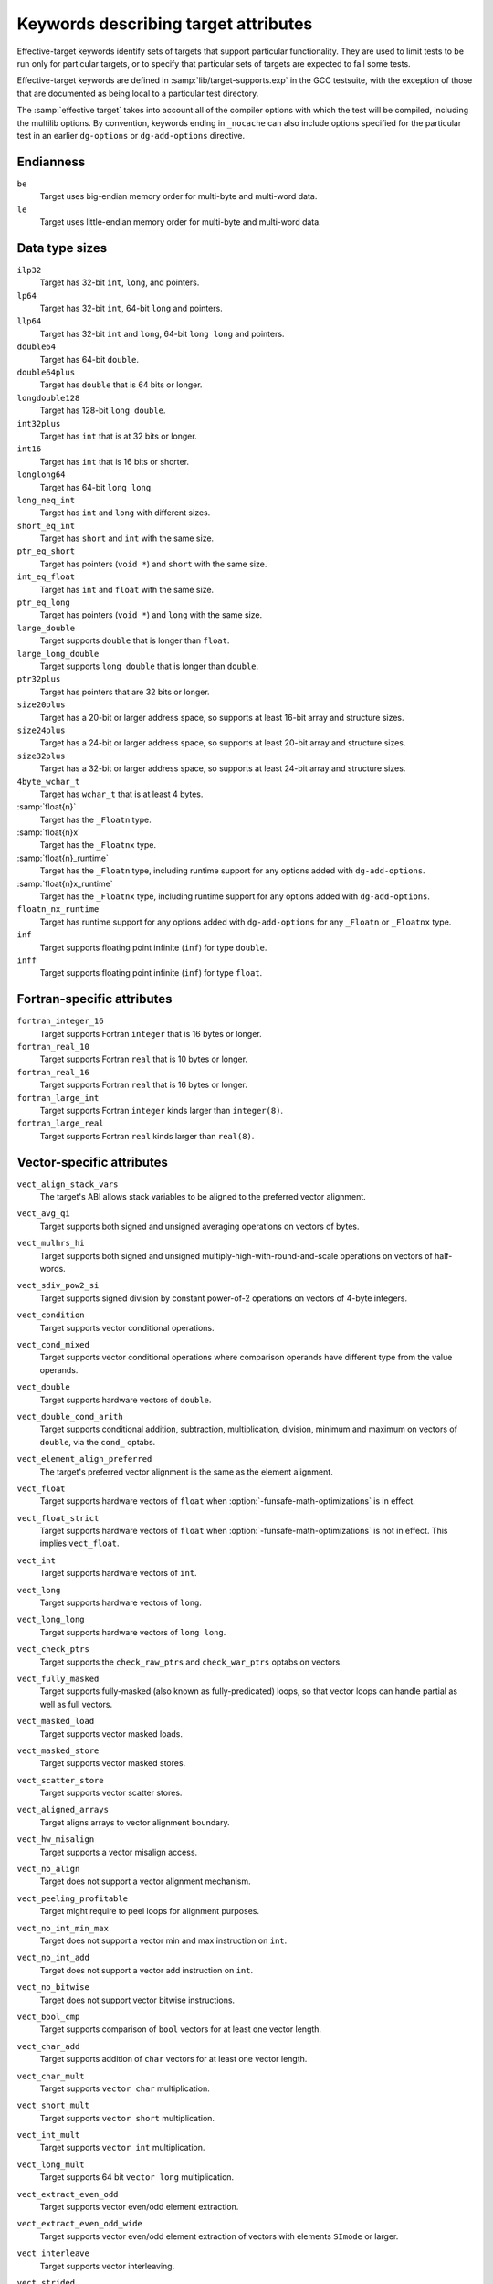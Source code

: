 ..
  Copyright 1988-2021 Free Software Foundation, Inc.
  This is part of the GCC manual.
  For copying conditions, see the GPL license file

.. _effective-target-keywords:

Keywords describing target attributes
^^^^^^^^^^^^^^^^^^^^^^^^^^^^^^^^^^^^^

Effective-target keywords identify sets of targets that support
particular functionality.  They are used to limit tests to be run only
for particular targets, or to specify that particular sets of targets
are expected to fail some tests.

Effective-target keywords are defined in :samp:`lib/target-supports.exp` in
the GCC testsuite, with the exception of those that are documented as
being local to a particular test directory.

The :samp:`effective target` takes into account all of the compiler options
with which the test will be compiled, including the multilib options.
By convention, keywords ending in ``_nocache`` can also include options
specified for the particular test in an earlier ``dg-options`` or
``dg-add-options`` directive.

Endianness
~~~~~~~~~~

``be``
  Target uses big-endian memory order for multi-byte and multi-word data.

``le``
  Target uses little-endian memory order for multi-byte and multi-word data.

Data type sizes
~~~~~~~~~~~~~~~

``ilp32``
  Target has 32-bit ``int``, ``long``, and pointers.

``lp64``
  Target has 32-bit ``int``, 64-bit ``long`` and pointers.

``llp64``
  Target has 32-bit ``int`` and ``long``, 64-bit ``long long``
  and pointers.

``double64``
  Target has 64-bit ``double``.

``double64plus``
  Target has ``double`` that is 64 bits or longer.

``longdouble128``
  Target has 128-bit ``long double``.

``int32plus``
  Target has ``int`` that is at 32 bits or longer.

``int16``
  Target has ``int`` that is 16 bits or shorter.

``longlong64``
  Target has 64-bit ``long long``.

``long_neq_int``
  Target has ``int`` and ``long`` with different sizes.

``short_eq_int``
  Target has ``short`` and ``int`` with the same size.

``ptr_eq_short``
  Target has pointers (``void *``) and ``short`` with the same size.

``int_eq_float``
  Target has ``int`` and ``float`` with the same size.

``ptr_eq_long``
  Target has pointers (``void *``) and ``long`` with the same size.

``large_double``
  Target supports ``double`` that is longer than ``float``.

``large_long_double``
  Target supports ``long double`` that is longer than ``double``.

``ptr32plus``
  Target has pointers that are 32 bits or longer.

``size20plus``
  Target has a 20-bit or larger address space, so supports at least
  16-bit array and structure sizes.

``size24plus``
  Target has a 24-bit or larger address space, so supports at least
  20-bit array and structure sizes.

``size32plus``
  Target has a 32-bit or larger address space, so supports at least
  24-bit array and structure sizes.

``4byte_wchar_t``
  Target has ``wchar_t`` that is at least 4 bytes.

:samp:`float{n}`
  Target has the ``_Floatn`` type.

:samp:`float{n}x`
  Target has the ``_Floatnx`` type.

:samp:`float{n}_runtime`
  Target has the ``_Floatn`` type, including runtime support
  for any options added with ``dg-add-options``.

:samp:`float{n}x_runtime`
  Target has the ``_Floatnx`` type, including runtime support
  for any options added with ``dg-add-options``.

``floatn_nx_runtime``
  Target has runtime support for any options added with
  ``dg-add-options`` for any ``_Floatn`` or
  ``_Floatnx`` type.

``inf``
  Target supports floating point infinite (``inf``) for type
  ``double``.

``inff``
  Target supports floating point infinite (``inf``) for type
  ``float``.

Fortran-specific attributes
~~~~~~~~~~~~~~~~~~~~~~~~~~~

``fortran_integer_16``
  Target supports Fortran ``integer`` that is 16 bytes or longer.

``fortran_real_10``
  Target supports Fortran ``real`` that is 10 bytes or longer.

``fortran_real_16``
  Target supports Fortran ``real`` that is 16 bytes or longer.

``fortran_large_int``
  Target supports Fortran ``integer`` kinds larger than ``integer(8)``.

``fortran_large_real``
  Target supports Fortran ``real`` kinds larger than ``real(8)``.

Vector-specific attributes
~~~~~~~~~~~~~~~~~~~~~~~~~~

``vect_align_stack_vars``
  The target's ABI allows stack variables to be aligned to the preferred
  vector alignment.

``vect_avg_qi``
  Target supports both signed and unsigned averaging operations on vectors
  of bytes.

``vect_mulhrs_hi``
  Target supports both signed and unsigned multiply-high-with-round-and-scale
  operations on vectors of half-words.

``vect_sdiv_pow2_si``
  Target supports signed division by constant power-of-2 operations
  on vectors of 4-byte integers.

``vect_condition``
  Target supports vector conditional operations.

``vect_cond_mixed``
  Target supports vector conditional operations where comparison operands
  have different type from the value operands.

``vect_double``
  Target supports hardware vectors of ``double``.

``vect_double_cond_arith``
  Target supports conditional addition, subtraction, multiplication,
  division, minimum and maximum on vectors of ``double``, via the
  ``cond_`` optabs.

``vect_element_align_preferred``
  The target's preferred vector alignment is the same as the element
  alignment.

``vect_float``
  Target supports hardware vectors of ``float`` when
  :option:`-funsafe-math-optimizations` is in effect.

``vect_float_strict``
  Target supports hardware vectors of ``float`` when
  :option:`-funsafe-math-optimizations` is not in effect.
  This implies ``vect_float``.

``vect_int``
  Target supports hardware vectors of ``int``.

``vect_long``
  Target supports hardware vectors of ``long``.

``vect_long_long``
  Target supports hardware vectors of ``long long``.

``vect_check_ptrs``
  Target supports the ``check_raw_ptrs`` and ``check_war_ptrs``
  optabs on vectors.

``vect_fully_masked``
  Target supports fully-masked (also known as fully-predicated) loops,
  so that vector loops can handle partial as well as full vectors.

``vect_masked_load``
  Target supports vector masked loads.

``vect_masked_store``
  Target supports vector masked stores.

``vect_scatter_store``
  Target supports vector scatter stores.

``vect_aligned_arrays``
  Target aligns arrays to vector alignment boundary.

``vect_hw_misalign``
  Target supports a vector misalign access.

``vect_no_align``
  Target does not support a vector alignment mechanism.

``vect_peeling_profitable``
  Target might require to peel loops for alignment purposes.

``vect_no_int_min_max``
  Target does not support a vector min and max instruction on ``int``.

``vect_no_int_add``
  Target does not support a vector add instruction on ``int``.

``vect_no_bitwise``
  Target does not support vector bitwise instructions.

``vect_bool_cmp``
  Target supports comparison of ``bool`` vectors for at least one
  vector length.

``vect_char_add``
  Target supports addition of ``char`` vectors for at least one
  vector length.

``vect_char_mult``
  Target supports ``vector char`` multiplication.

``vect_short_mult``
  Target supports ``vector short`` multiplication.

``vect_int_mult``
  Target supports ``vector int`` multiplication.

``vect_long_mult``
  Target supports 64 bit ``vector long`` multiplication.

``vect_extract_even_odd``
  Target supports vector even/odd element extraction.

``vect_extract_even_odd_wide``
  Target supports vector even/odd element extraction of vectors with elements
  ``SImode`` or larger.

``vect_interleave``
  Target supports vector interleaving.

``vect_strided``
  Target supports vector interleaving and extract even/odd.

``vect_strided_wide``
  Target supports vector interleaving and extract even/odd for wide
  element types.

``vect_perm``
  Target supports vector permutation.

``vect_perm_byte``
  Target supports permutation of vectors with 8-bit elements.

``vect_perm_short``
  Target supports permutation of vectors with 16-bit elements.

``vect_perm3_byte``
  Target supports permutation of vectors with 8-bit elements, and for the
  default vector length it is possible to permute:

  .. code-block:: c++

    { a0, a1, a2, b0, b1, b2, ... }

  to:

  .. code-block:: c++

    { a0, a0, a0, b0, b0, b0, ... }
    { a1, a1, a1, b1, b1, b1, ... }
    { a2, a2, a2, b2, b2, b2, ... }

  using only two-vector permutes, regardless of how long the sequence is.

``vect_perm3_int``
  Like ``vect_perm3_byte``, but for 32-bit elements.

``vect_perm3_short``
  Like ``vect_perm3_byte``, but for 16-bit elements.

``vect_shift``
  Target supports a hardware vector shift operation.

``vect_unaligned_possible``
  Target prefers vectors to have an alignment greater than element
  alignment, but also allows unaligned vector accesses in some
  circumstances.

``vect_variable_length``
  Target has variable-length vectors.

``vect64``
  Target supports vectors of 64 bits.

``vect32``
  Target supports vectors of 32 bits.

``vect_widen_sum_hi_to_si``
  Target supports a vector widening summation of ``short`` operands
  into ``int`` results, or can promote (unpack) from ``short``
  to ``int``.

``vect_widen_sum_qi_to_hi``
  Target supports a vector widening summation of ``char`` operands
  into ``short`` results, or can promote (unpack) from ``char``
  to ``short``.

``vect_widen_sum_qi_to_si``
  Target supports a vector widening summation of ``char`` operands
  into ``int`` results.

``vect_widen_mult_qi_to_hi``
  Target supports a vector widening multiplication of ``char`` operands
  into ``short`` results, or can promote (unpack) from ``char`` to
  ``short`` and perform non-widening multiplication of ``short``.

``vect_widen_mult_hi_to_si``
  Target supports a vector widening multiplication of ``short`` operands
  into ``int`` results, or can promote (unpack) from ``short`` to
  ``int`` and perform non-widening multiplication of ``int``.

``vect_widen_mult_si_to_di_pattern``
  Target supports a vector widening multiplication of ``int`` operands
  into ``long`` results.

``vect_sdot_qi``
  Target supports a vector dot-product of ``signed char``.

``vect_udot_qi``
  Target supports a vector dot-product of ``unsigned char``.

``vect_usdot_qi``
  Target supports a vector dot-product where one operand of the multiply is
  ``signed char`` and the other of ``unsigned char``.

``vect_sdot_hi``
  Target supports a vector dot-product of ``signed short``.

``vect_udot_hi``
  Target supports a vector dot-product of ``unsigned short``.

``vect_pack_trunc``
  Target supports a vector demotion (packing) of ``short`` to ``char``
  and from ``int`` to ``short`` using modulo arithmetic.

``vect_unpack``
  Target supports a vector promotion (unpacking) of ``char`` to ``short``
  and from ``char`` to ``int``.

``vect_intfloat_cvt``
  Target supports conversion from ``signed int`` to ``float``.

``vect_uintfloat_cvt``
  Target supports conversion from ``unsigned int`` to ``float``.

``vect_floatint_cvt``
  Target supports conversion from ``float`` to ``signed int``.

``vect_floatuint_cvt``
  Target supports conversion from ``float`` to ``unsigned int``.

``vect_intdouble_cvt``
  Target supports conversion from ``signed int`` to ``double``.

``vect_doubleint_cvt``
  Target supports conversion from ``double`` to ``signed int``.

``vect_max_reduc``
  Target supports max reduction for vectors.

``vect_sizes_16B_8B``
  Target supports 16- and 8-bytes vectors.

``vect_sizes_32B_16B``
  Target supports 32- and 16-bytes vectors.

``vect_logical_reduc``
  Target supports AND, IOR and XOR reduction on vectors.

``vect_fold_extract_last``
  Target supports the ``fold_extract_last`` optab.

``vect_len_load_store``
  Target supports the ``len_load`` and ``len_store`` optabs.

``vect_partial_vectors_usage_1``
  Target supports loop vectorization with partial vectors and
  ``vect-partial-vector-usage`` is set to 1.

``vect_partial_vectors_usage_2``
  Target supports loop vectorization with partial vectors and
  ``vect-partial-vector-usage`` is set to 2.

``vect_partial_vectors``
  Target supports loop vectorization with partial vectors and
  ``vect-partial-vector-usage`` is nonzero.

``vect_slp_v2qi_store_align``
  Target supports vectorization of 2-byte char stores with 2-byte aligned
  address at plain :option:`-O2`.

``vect_slp_v4qi_store_align``
  Target supports vectorization of 4-byte char stores with 4-byte aligned
  address at plain :option:`-O2`.

``vect_slp_v4qi_store_unalign``
  Target supports vectorization of 4-byte char stores with unaligned address
  at plain :option:`-O2`.

``struct_4char_block_move``
  Target supports block move for 8-byte aligned 4-byte size struct initialization.

``vect_slp_v4qi_store_unalign_1``
  Target supports vectorization of 4-byte char stores with unaligned address
  or store them with constant pool at plain :option:`-O2`.

``struct_8char_block_move``
  Target supports block move for 8-byte aligned 8-byte size struct initialization.

``vect_slp_v8qi_store_unalign_1``
  Target supports vectorization of 8-byte char stores with unaligned address
  or store them with constant pool at plain :option:`-O2`.

``struct_16char_block_move``
  Target supports block move for 8-byte aligned 16-byte size struct
  initialization.

``vect_slp_v16qi_store_unalign_1``
  Target supports vectorization of 16-byte char stores with unaligned address
  or store them with constant pool at plain :option:`-O2`.

``vect_slp_v2hi_store_align``
  Target supports vectorization of 4-byte short stores with 4-byte aligned
  addressat plain :option:`-O2`.

``vect_slp_v2hi_store_unalign``
  Target supports vectorization of 4-byte short stores with unaligned address
  at plain :option:`-O2`.

``vect_slp_v4hi_store_unalign``
  Target supports vectorization of 8-byte short stores with unaligned address
  at plain :option:`-O2`.

``vect_slp_v2si_store_align``
  Target supports vectorization of 8-byte int stores with 8-byte aligned address
  at plain :option:`-O2`.

``vect_slp_v4si_store_unalign``
  Target supports vectorization of 16-byte int stores with unaligned address
  at plain :option:`-O2`.

Thread Local Storage attributes
~~~~~~~~~~~~~~~~~~~~~~~~~~~~~~~

``tls``
  Target supports thread-local storage.

``tls_native``
  Target supports native (rather than emulated) thread-local storage.

``tls_runtime``
  Test system supports executing TLS executables.

Decimal floating point attributes
~~~~~~~~~~~~~~~~~~~~~~~~~~~~~~~~~

``dfp``
  Targets supports compiling decimal floating point extension to C.

``dfp_nocache``
  Including the options used to compile this particular test, the
  target supports compiling decimal floating point extension to C.

``dfprt``
  Test system can execute decimal floating point tests.

``dfprt_nocache``
  Including the options used to compile this particular test, the
  test system can execute decimal floating point tests.

``hard_dfp``
  Target generates decimal floating point instructions with current options.

ARM-specific attributes
~~~~~~~~~~~~~~~~~~~~~~~

``arm32``
  ARM target generates 32-bit code.

``arm_little_endian``
  ARM target that generates little-endian code.

``arm_eabi``
  ARM target adheres to the ABI for the ARM Architecture.

``arm_fp_ok``
  ARM target defines ``__ARM_FP`` using ``-mfloat-abi=softfp`` or
  equivalent options.  Some multilibs may be incompatible with these
  options.

``arm_fp_dp_ok``
  ARM target defines ``__ARM_FP`` with double-precision support using
  ``-mfloat-abi=softfp`` or equivalent options.  Some multilibs may
  be incompatible with these options.

``arm_hf_eabi``
  ARM target adheres to the VFP and Advanced SIMD Register Arguments
  variant of the ABI for the ARM Architecture (as selected with
  ``-mfloat-abi=hard``).

``arm_softfloat``
  ARM target uses emulated floating point operations.

``arm_hard_vfp_ok``
  ARM target supports ``-mfpu=vfp -mfloat-abi=hard``.
  Some multilibs may be incompatible with these options.

``arm_iwmmxt_ok``
  ARM target supports ``-mcpu=iwmmxt``.
  Some multilibs may be incompatible with this option.

``arm_neon``
  ARM target supports generating NEON instructions.

``arm_tune_string_ops_prefer_neon``
  Test CPU tune supports inlining string operations with NEON instructions.

``arm_neon_hw``
  Test system supports executing NEON instructions.

``arm_neonv2_hw``
  Test system supports executing NEON v2 instructions.

``arm_neon_ok``
  ARM Target supports ``-mfpu=neon -mfloat-abi=softfp`` or compatible
  options.  Some multilibs may be incompatible with these options.

``arm_neon_ok_no_float_abi``
  ARM Target supports NEON with ``-mfpu=neon``, but without any
  -mfloat-abi= option.  Some multilibs may be incompatible with this
  option.

``arm_neonv2_ok``
  ARM Target supports ``-mfpu=neon-vfpv4 -mfloat-abi=softfp`` or compatible
  options.  Some multilibs may be incompatible with these options.

``arm_fp16_ok``
  Target supports options to generate VFP half-precision floating-point
  instructions.  Some multilibs may be incompatible with these
  options.  This test is valid for ARM only.

``arm_fp16_hw``
  Target supports executing VFP half-precision floating-point
  instructions.  This test is valid for ARM only.

``arm_neon_fp16_ok``
  ARM Target supports ``-mfpu=neon-fp16 -mfloat-abi=softfp`` or compatible
  options, including ``-mfp16-format=ieee`` if necessary to obtain the
  ``__fp16`` type.  Some multilibs may be incompatible with these options.

``arm_neon_fp16_hw``
  Test system supports executing Neon half-precision float instructions.
  (Implies previous.)

``arm_fp16_alternative_ok``
  ARM target supports the ARM FP16 alternative format.  Some multilibs
  may be incompatible with the options needed.

``arm_fp16_none_ok``
  ARM target supports specifying none as the ARM FP16 format.

``arm_thumb1_ok``
  ARM target generates Thumb-1 code for ``-mthumb``.

``arm_thumb2_ok``
  ARM target generates Thumb-2 code for ``-mthumb``.

``arm_nothumb``
  ARM target that is not using Thumb.

``arm_vfp_ok``
  ARM target supports ``-mfpu=vfp -mfloat-abi=softfp``.
  Some multilibs may be incompatible with these options.

``arm_vfp3_ok``
  ARM target supports ``-mfpu=vfp3 -mfloat-abi=softfp``.
  Some multilibs may be incompatible with these options.

``arm_arch_v8a_hard_ok``
  The compiler is targeting ``arm*-*-*`` and can compile and assemble code
  using the options ``-march=armv8-a -mfpu=neon-fp-armv8 -mfloat-abi=hard``.
  This is not enough to guarantee that linking works.

``arm_arch_v8a_hard_multilib``
  The compiler is targeting ``arm*-*-*`` and can build programs using
  the options ``-march=armv8-a -mfpu=neon-fp-armv8 -mfloat-abi=hard``.
  The target can also run the resulting binaries.

``arm_v8_vfp_ok``
  ARM target supports ``-mfpu=fp-armv8 -mfloat-abi=softfp``.
  Some multilibs may be incompatible with these options.

``arm_v8_neon_ok``
  ARM target supports ``-mfpu=neon-fp-armv8 -mfloat-abi=softfp``.
  Some multilibs may be incompatible with these options.

``arm_v8_1a_neon_ok``
  ARM target supports options to generate ARMv8.1-A Adv.SIMD instructions.
  Some multilibs may be incompatible with these options.

``arm_v8_1a_neon_hw``
  ARM target supports executing ARMv8.1-A Adv.SIMD instructions.  Some
  multilibs may be incompatible with the options needed.  Implies
  arm_v8_1a_neon_ok.

``arm_acq_rel``
  ARM target supports acquire-release instructions.

``arm_v8_2a_fp16_scalar_ok``
  ARM target supports options to generate instructions for ARMv8.2-A and
  scalar instructions from the FP16 extension.  Some multilibs may be
  incompatible with these options.

``arm_v8_2a_fp16_scalar_hw``
  ARM target supports executing instructions for ARMv8.2-A and scalar
  instructions from the FP16 extension.  Some multilibs may be
  incompatible with these options.  Implies arm_v8_2a_fp16_neon_ok.

``arm_v8_2a_fp16_neon_ok``
  ARM target supports options to generate instructions from ARMv8.2-A with
  the FP16 extension.  Some multilibs may be incompatible with these
  options.  Implies arm_v8_2a_fp16_scalar_ok.

``arm_v8_2a_fp16_neon_hw``
  ARM target supports executing instructions from ARMv8.2-A with the FP16
  extension.  Some multilibs may be incompatible with these options.
  Implies arm_v8_2a_fp16_neon_ok and arm_v8_2a_fp16_scalar_hw.

``arm_v8_2a_dotprod_neon_ok``
  ARM target supports options to generate instructions from ARMv8.2-A with
  the Dot Product extension. Some multilibs may be incompatible with these
  options.

``arm_v8_2a_dotprod_neon_hw``
  ARM target supports executing instructions from ARMv8.2-A with the Dot
  Product extension. Some multilibs may be incompatible with these options.
  Implies arm_v8_2a_dotprod_neon_ok.

``arm_v8_2a_i8mm_neon_hw``
  ARM target supports executing instructions from ARMv8.2-A with the 8-bit
  Matrix Multiply extension.  Some multilibs may be incompatible with these
  options.  Implies arm_v8_2a_i8mm_ok.

``arm_fp16fml_neon_ok``
  ARM target supports extensions to generate the ``VFMAL`` and ``VFMLS``
  half-precision floating-point instructions available from ARMv8.2-A and
  onwards.  Some multilibs may be incompatible with these options.

``arm_v8_2a_bf16_neon_ok``
  ARM target supports options to generate instructions from ARMv8.2-A with
  the BFloat16 extension (bf16). Some multilibs may be incompatible with these
  options.

``arm_v8_2a_i8mm_ok``
  ARM target supports options to generate instructions from ARMv8.2-A with
  the 8-Bit Integer Matrix Multiply extension (i8mm). Some multilibs may be
  incompatible with these options.

``arm_v8_1m_mve_ok``
  ARM target supports options to generate instructions from ARMv8.1-M with
  the M-Profile Vector Extension (MVE). Some multilibs may be incompatible
  with these options.

``arm_v8_1m_mve_fp_ok``
  ARM target supports options to generate instructions from ARMv8.1-M with
  the Half-precision floating-point instructions (HP), Floating-point Extension
  (FP) along with M-Profile Vector Extension (MVE). Some multilibs may be
  incompatible with these options.

``arm_mve_hw``
  Test system supports executing MVE instructions.

``arm_v8m_main_cde``
  ARM target supports options to generate instructions from ARMv8-M with
  the Custom Datapath Extension (CDE). Some multilibs may be incompatible
  with these options.

``arm_v8m_main_cde_fp``
  ARM target supports options to generate instructions from ARMv8-M with
  the Custom Datapath Extension (CDE) and floating-point (VFP).
  Some multilibs may be incompatible with these options.

``arm_v8_1m_main_cde_mve``
  ARM target supports options to generate instructions from ARMv8.1-M with
  the Custom Datapath Extension (CDE) and M-Profile Vector Extension (MVE).
  Some multilibs may be incompatible with these options.

``arm_prefer_ldrd_strd``
  ARM target prefers ``LDRD`` and ``STRD`` instructions over
  ``LDM`` and ``STM`` instructions.

``arm_thumb1_movt_ok``
  ARM target generates Thumb-1 code for ``-mthumb`` with ``MOVW``
  and ``MOVT`` instructions available.

``arm_thumb1_cbz_ok``
  ARM target generates Thumb-1 code for ``-mthumb`` with
  ``CBZ`` and ``CBNZ`` instructions available.

``arm_divmod_simode``
  ARM target for which divmod transform is disabled, if it supports hardware
  div instruction.

``arm_cmse_ok``
  ARM target supports ARMv8-M Security Extensions, enabled by the ``-mcmse``
  option.

``arm_cmse_hw``
  Test system supports executing CMSE instructions.

``arm_coproc1_ok``
  ARM target supports the following coprocessor instructions: ``CDP``,
  ``LDC``, ``STC``, ``MCR`` and ``MRC``.

``arm_coproc2_ok``
  ARM target supports all the coprocessor instructions also listed as supported
  in arm_coproc1_ok in addition to the following: ``CDP2``, ``LDC2``,
  ``LDC2l``, ``STC2``, ``STC2l``, ``MCR2`` and ``MRC2``.

``arm_coproc3_ok``
  ARM target supports all the coprocessor instructions also listed as supported
  in arm_coproc2_ok in addition the following: ``MCRR`` and ``MRRC``.

``arm_coproc4_ok``
  ARM target supports all the coprocessor instructions also listed as supported
  in arm_coproc3_ok in addition the following: ``MCRR2`` and ``MRRC2``.

``arm_simd32_ok``
  ARM Target supports options suitable for accessing the SIMD32 intrinsics from
  ``arm_acle.h``.
  Some multilibs may be incompatible with these options.

``arm_sat_ok``
  ARM Target supports options suitable for accessing the saturation
  intrinsics from ``arm_acle.h``.
  Some multilibs may be incompatible with these options.

``arm_dsp_ok``
  ARM Target supports options suitable for accessing the DSP intrinsics
  from ``arm_acle.h``.
  Some multilibs may be incompatible with these options.

``arm_softfp_ok``
  ARM target supports the ``-mfloat-abi=softfp`` option.

``arm_hard_ok``
  ARM target supports the ``-mfloat-abi=hard`` option.

``arm_v8_1_lob_ok``
  ARM Target supports executing the Armv8.1-M Mainline Low Overhead Loop
  instructions ``DLS`` and ``LE``.
  Some multilibs may be incompatible with these options.

``arm_thumb2_no_arm_v8_1_lob``
  ARM target where Thumb-2 is used without options but does not support
  executing the Armv8.1-M Mainline Low Overhead Loop instructions
  ``DLS`` and ``LE``.

``arm_thumb2_ok_no_arm_v8_1_lob``
  ARM target generates Thumb-2 code for ``-mthumb`` but does not
  support executing the Armv8.1-M Mainline Low Overhead Loop
  instructions ``DLS`` and ``LE``.

AArch64-specific attributes
~~~~~~~~~~~~~~~~~~~~~~~~~~~

``aarch64_asm_<ext>_ok``
  AArch64 assembler supports the architecture extension ``ext`` via the
  ``.arch_extension`` pseudo-op.

``aarch64_tiny``
  AArch64 target which generates instruction sequences for tiny memory model.

``aarch64_small``
  AArch64 target which generates instruction sequences for small memory model.

``aarch64_large``
  AArch64 target which generates instruction sequences for large memory model.

``aarch64_little_endian``
  AArch64 target which generates instruction sequences for little endian.

``aarch64_big_endian``
  AArch64 target which generates instruction sequences for big endian.

``aarch64_small_fpic``
  Binutils installed on test system supports relocation types required by -fpic
  for AArch64 small memory model.

``aarch64_sve_hw``
  AArch64 target that is able to generate and execute SVE code (regardless of
  whether it does so by default).

``aarch64_sve128_hw`` ``aarch64_sve256_hw`` ``aarch64_sve512_hw`` ``aarch64_sve1024_hw`` ``aarch64_sve2048_hw``
  Like ``aarch64_sve_hw``, but also test for an exact hardware vector length.

``aarch64_fjcvtzs_hw``
  AArch64 target that is able to generate and execute armv8.3-a FJCVTZS
  instruction.

MIPS-specific attributes
~~~~~~~~~~~~~~~~~~~~~~~~

``mips64``
  MIPS target supports 64-bit instructions.

``nomips16``
  MIPS target does not produce MIPS16 code.

``mips16_attribute``
  MIPS target can generate MIPS16 code.

``mips_loongson``
  MIPS target is a Loongson-2E or -2F target using an ABI that supports
  the Loongson vector modes.

``mips_msa``
  MIPS target supports ``-mmsa``, MIPS SIMD Architecture (MSA).

``mips_newabi_large_long_double``
  MIPS target supports ``long double`` larger than ``double``
  when using the new ABI.

``mpaired_single``
  MIPS target supports ``-mpaired-single``.

MSP430-specific attributes
~~~~~~~~~~~~~~~~~~~~~~~~~~

``msp430_small``
  MSP430 target has the small memory model enabled (``-msmall``).

``msp430_large``
  MSP430 target has the large memory model enabled (``-mlarge``).

PowerPC-specific attributes
~~~~~~~~~~~~~~~~~~~~~~~~~~~

``dfp_hw``
  PowerPC target supports executing hardware DFP instructions.

``p8vector_hw``
  PowerPC target supports executing VSX instructions (ISA 2.07).

``powerpc64``
  Test system supports executing 64-bit instructions.

``powerpc_altivec``
  PowerPC target supports AltiVec.

``powerpc_altivec_ok``
  PowerPC target supports ``-maltivec``.

``powerpc_eabi_ok``
  PowerPC target supports ``-meabi``.

``powerpc_elfv2``
  PowerPC target supports ``-mabi=elfv2``.

``powerpc_fprs``
  PowerPC target supports floating-point registers.

``powerpc_hard_double``
  PowerPC target supports hardware double-precision floating-point.

``powerpc_htm_ok``
  PowerPC target supports ``-mhtm``

``powerpc_p8vector_ok``
  PowerPC target supports ``-mpower8-vector``

``powerpc_popcntb_ok``
  PowerPC target supports the ``popcntb`` instruction, indicating
  that this target supports ``-mcpu=power5``.

``powerpc_ppu_ok``
  PowerPC target supports ``-mcpu=cell``.

``powerpc_spe``
  PowerPC target supports PowerPC SPE.

``powerpc_spe_nocache``
  Including the options used to compile this particular test, the
  PowerPC target supports PowerPC SPE.

``powerpc_spu``
  PowerPC target supports PowerPC SPU.

``powerpc_vsx_ok``
  PowerPC target supports ``-mvsx``.

``powerpc_405_nocache``
  Including the options used to compile this particular test, the
  PowerPC target supports PowerPC 405.

``ppc_recip_hw``
  PowerPC target supports executing reciprocal estimate instructions.

``vmx_hw``
  PowerPC target supports executing AltiVec instructions.

``vsx_hw``
  PowerPC target supports executing VSX instructions (ISA 2.06).

``has_arch_pwr5``
  PowerPC target pre-defines macro _ARCH_PWR5 which means the ``-mcpu``
  setting is Power5 or later.

``has_arch_pwr6``
  PowerPC target pre-defines macro _ARCH_PWR6 which means the ``-mcpu``
  setting is Power6 or later.

``has_arch_pwr7``
  PowerPC target pre-defines macro _ARCH_PWR7 which means the ``-mcpu``
  setting is Power7 or later.

``has_arch_pwr8``
  PowerPC target pre-defines macro _ARCH_PWR8 which means the ``-mcpu``
  setting is Power8 or later.

``has_arch_pwr9``
  PowerPC target pre-defines macro _ARCH_PWR9 which means the ``-mcpu``
  setting is Power9 or later.

Other hardware attributes
~~~~~~~~~~~~~~~~~~~~~~~~~

.. Please keep this table sorted alphabetically.

``autoincdec``
  Target supports autoincrement/decrement addressing.

``avx``
  Target supports compiling ``avx`` instructions.

``avx_runtime``
  Target supports the execution of ``avx`` instructions.

``avx2``
  Target supports compiling ``avx2`` instructions.

``avx2_runtime``
  Target supports the execution of ``avx2`` instructions.

``avxvnni``
  Target supports the execution of ``avxvnni`` instructions.

``avx512f``
  Target supports compiling ``avx512f`` instructions.

``avx512f_runtime``
  Target supports the execution of ``avx512f`` instructions.

``avx512vp2intersect``
  Target supports the execution of ``avx512vp2intersect`` instructions.

``amx_tile``
  Target supports the execution of ``amx-tile`` instructions.

``amx_int8``
  Target supports the execution of ``amx-int8`` instructions.

``amx_bf16``
  Target supports the execution of ``amx-bf16`` instructions.

``cell_hw``
  Test system can execute AltiVec and Cell PPU instructions.

``coldfire_fpu``
  Target uses a ColdFire FPU.

``divmod``
  Target supporting hardware divmod insn or divmod libcall.

``divmod_simode``
  Target supporting hardware divmod insn or divmod libcall for SImode.

``hard_float``
  Target supports FPU instructions.

``non_strict_align``
  Target does not require strict alignment.

``pie_copyreloc``
  The x86-64 target linker supports PIE with copy reloc.

``rdrand``
  Target supports x86 ``rdrand`` instruction.

``sqrt_insn``
  Target has a square root instruction that the compiler can generate.

``sse``
  Target supports compiling ``sse`` instructions.

``sse_runtime``
  Target supports the execution of ``sse`` instructions.

``sse2``
  Target supports compiling ``sse2`` instructions.

``sse2_runtime``
  Target supports the execution of ``sse2`` instructions.

``sync_char_short``
  Target supports atomic operations on ``char`` and ``short``.

``sync_int_long``
  Target supports atomic operations on ``int`` and ``long``.

``ultrasparc_hw``
  Test environment appears to run executables on a simulator that
  accepts only ``EM_SPARC`` executables and chokes on ``EM_SPARC32PLUS``
  or ``EM_SPARCV9`` executables.

``vect_cmdline_needed``
  Target requires a command line argument to enable a SIMD instruction set.

``xorsign``
  Target supports the xorsign optab expansion.

Environment attributes
~~~~~~~~~~~~~~~~~~~~~~

``c``
  The language for the compiler under test is C.

``c++``
  The language for the compiler under test is C++.

``c99_runtime``
  Target provides a full C99 runtime.

``correct_iso_cpp_string_wchar_protos``
  Target ``string.h`` and ``wchar.h`` headers provide C++ required
  overloads for ``strchr`` etc. functions.

``d_runtime``
  Target provides the D runtime.

``d_runtime_has_std_library``
  Target provides the D standard library (Phobos).

``dummy_wcsftime``
  Target uses a dummy ``wcsftime`` function that always returns zero.

``fd_truncate``
  Target can truncate a file from a file descriptor, as used by
  :samp:`libgfortran/io/unix.c:fd_truncate`; i.e. ``ftruncate`` or
  ``chsize``.

``fenv``
  Target provides :samp:`fenv.h` include file.

``fenv_exceptions``
  Target supports :samp:`fenv.h` with all the standard IEEE exceptions
  and floating-point exceptions are raised by arithmetic operations.

``fenv_exceptions_dfp``
  Target supports :samp:`fenv.h` with all the standard IEEE exceptions
  and floating-point exceptions are raised by arithmetic operations for
  decimal floating point.

``fileio``
  Target offers such file I/O library functions as ``fopen``,
  ``fclose``, ``tmpnam``, and ``remove``.  This is a link-time
  requirement for the presence of the functions in the library; even if
  they fail at runtime, the requirement is still regarded as satisfied.

``freestanding``
  Target is :samp:`freestanding` as defined in section 4 of the C99 standard.
  Effectively, it is a target which supports no extra headers or libraries
  other than what is considered essential.

``gettimeofday``
  Target supports ``gettimeofday``.

``init_priority``
  Target supports constructors with initialization priority arguments.

``inttypes_types``
  Target has the basic signed and unsigned types in ``inttypes.h``.
  This is for tests that GCC's notions of these types agree with those
  in the header, as some systems have only ``inttypes.h``.

``lax_strtofp``
  Target might have errors of a few ULP in string to floating-point
  conversion functions and overflow is not always detected correctly by
  those functions.

``mempcpy``
  Target provides ``mempcpy`` function.

``mmap``
  Target supports ``mmap``.

``newlib``
  Target supports Newlib.

``newlib_nano_io``
  GCC was configured with ``--enable-newlib-nano-formatted-io``, which reduces
  the code size of Newlib formatted I/O functions.

``pow10``
  Target provides ``pow10`` function.

``pthread``
  Target can compile using ``pthread.h`` with no errors or warnings.

``pthread_h``
  Target has ``pthread.h``.

``run_expensive_tests``
  Expensive testcases (usually those that consume excessive amounts of CPU
  time) should be run on this target.  This can be enabled by setting the
  :envvar:`GCC_TEST_RUN_EXPENSIVE` environment variable to a non-empty string.

``simulator``
  Test system runs executables on a simulator (i.e. slowly) rather than
  hardware (i.e. fast).

``signal``
  Target has ``signal.h``.

``stabs``
  Target supports the stabs debugging format.

``stdint_types``
  Target has the basic signed and unsigned C types in ``stdint.h``.
  This will be obsolete when GCC ensures a working ``stdint.h`` for
  all targets.

``stdint_types_mbig_endian``
  Target accepts the option :option:`-mbig-endian` and ``stdint.h``
  can be included without error when :option:`-mbig-endian` is passed.

``stpcpy``
  Target provides ``stpcpy`` function.

``sysconf``
  Target supports ``sysconf``.

``trampolines``
  Target supports trampolines.

``uclibc``
  Target supports uClibc.

``unwrapped``
  Target does not use a status wrapper.

``vxworks_kernel``
  Target is a VxWorks kernel.

``vxworks_rtp``
  Target is a VxWorks RTP.

``wchar``
  Target supports wide characters.

Other attributes
~~~~~~~~~~~~~~~~

``R_flag_in_section``
  Target supports the 'R' flag in .section directive in assembly inputs.

``automatic_stack_alignment``
  Target supports automatic stack alignment.

``branch_cost``
  Target supports :option:`-branch-cost`:samp:`=N`.

``cxa_atexit``
  Target uses ``__cxa_atexit``.

``default_packed``
  Target has packed layout of structure members by default.

``exceptions``
  Target supports exceptions.

``exceptions_enabled``
  Target supports exceptions and they are enabled in the current
  testing configuration.

``fgraphite``
  Target supports Graphite optimizations.

``fixed_point``
  Target supports fixed-point extension to C.

``fopenacc``
  Target supports OpenACC via :option:`-fopenacc`.

``fopenmp``
  Target supports OpenMP via :option:`-fopenmp`.

``fpic``
  Target supports :option:`-fpic` and :option:`-fPIC`.

``freorder``
  Target supports :option:`-freorder-blocks-and-partition`.

``fstack_protector``
  Target supports :option:`-fstack-protector`.

``gas``
  Target uses GNU :command:`as`.

``gc_sections``
  Target supports :option:`--gc-sections`.

``gld``
  Target uses GNU :command:`ld`.

``keeps_null_pointer_checks``
  Target keeps null pointer checks, either due to the use of
  :option:`-fno-delete-null-pointer-checks` or hardwired into the target.

``llvm_binutils``
  Target is using an LLVM assembler and/or linker, instead of GNU Binutils.

``lra``
  Target supports local register allocator (LRA).

``lto``
  Compiler has been configured to support link-time optimization (LTO).

``lto_incremental``
  Compiler and linker support link-time optimization relocatable linking
  with :option:`-r` and :option:`-flto` options.

``naked_functions``
  Target supports the ``naked`` function attribute.

``named_sections``
  Target supports named sections.

``natural_alignment_32``
  Target uses natural alignment (aligned to type size) for types of
  32 bits or less.

``target_natural_alignment_64``
  Target uses natural alignment (aligned to type size) for types of
  64 bits or less.

``noinit``
  Target supports the ``noinit`` variable attribute.

``nonpic``
  Target does not generate PIC by default.

``o_flag_in_section``
  Target supports the 'o' flag in .section directive in assembly inputs.

``offload_gcn``
  Target has been configured for OpenACC/OpenMP offloading on AMD GCN.

``persistent``
  Target supports the ``persistent`` variable attribute.

``pie_enabled``
  Target generates PIE by default.

``pcc_bitfield_type_matters``
  Target defines ``PCC_BITFIELD_TYPE_MATTERS``.

``pe_aligned_commons``
  Target supports :option:`-mpe-aligned-commons`.

``pie``
  Target supports :option:`-pie`, :option:`-fpie` and :option:`-fPIE`.

``rdynamic``
  Target supports :option:`-rdynamic`.

``scalar_all_fma``
  Target supports all four fused multiply-add optabs for both ``float``
  and ``double``.  These optabs are: ``fma_optab``, ``fms_optab``,
  ``fnma_optab`` and ``fnms_optab``.

``section_anchors``
  Target supports section anchors.

``short_enums``
  Target defaults to short enums.

``stack_size``
  Target has limited stack size.  The stack size limit can be obtained using the
  STACK_SIZE macro defined by stack_size_ao``dg-add-options`` feature
  ``stack_size``.

``static``
  Target supports :option:`-static`.

``static_libgfortran``
  Target supports statically linking :samp:`libgfortran`.

``string_merging``
  Target supports merging string constants at link time.

``ucn``
  Target supports compiling and assembling UCN.

``ucn_nocache``
  Including the options used to compile this particular test, the
  target supports compiling and assembling UCN.

``unaligned_stack``
  Target does not guarantee that its ``STACK_BOUNDARY`` is greater than
  or equal to the required vector alignment.

``vector_alignment_reachable``
  Vector alignment is reachable for types of 32 bits or less.

``vector_alignment_reachable_for_64bit``
  Vector alignment is reachable for types of 64 bits or less.

``wchar_t_char16_t_compatible``
  Target supports ``wchar_t`` that is compatible with ``char16_t``.

``wchar_t_char32_t_compatible``
  Target supports ``wchar_t`` that is compatible with ``char32_t``.

``comdat_group``
  Target uses comdat groups.

``indirect_calls``
  Target supports indirect calls, i.e. calls where the target is not
  constant.

``lgccjit``
  Target supports -lgccjit, i.e. libgccjit.so can be linked into jit tests.

``__OPTIMIZE__``
  Optimizations are enabled (``__OPTIMIZE__``) per the current
  compiler flags.

Local to tests in gcc.target/i386
~~~~~~~~~~~~~~~~~~~~~~~~~~~~~~~~~

``3dnow``
  Target supports compiling ``3dnow`` instructions.

``aes``
  Target supports compiling ``aes`` instructions.

``fma4``
  Target supports compiling ``fma4`` instructions.

``mfentry``
  Target supports the ``-mfentry`` option that alters the
  position of profiling calls such that they precede the prologue.

``ms_hook_prologue``
  Target supports attribute ``ms_hook_prologue``.

``pclmul``
  Target supports compiling ``pclmul`` instructions.

``sse3``
  Target supports compiling ``sse3`` instructions.

``sse4``
  Target supports compiling ``sse4`` instructions.

``sse4a``
  Target supports compiling ``sse4a`` instructions.

``ssse3``
  Target supports compiling ``ssse3`` instructions.

``vaes``
  Target supports compiling ``vaes`` instructions.

``vpclmul``
  Target supports compiling ``vpclmul`` instructions.

``xop``
  Target supports compiling ``xop`` instructions.

Local to tests in gcc.test-framework
~~~~~~~~~~~~~~~~~~~~~~~~~~~~~~~~~~~~

``no``
  Always returns 0.

``yes``
  Always returns 1.

